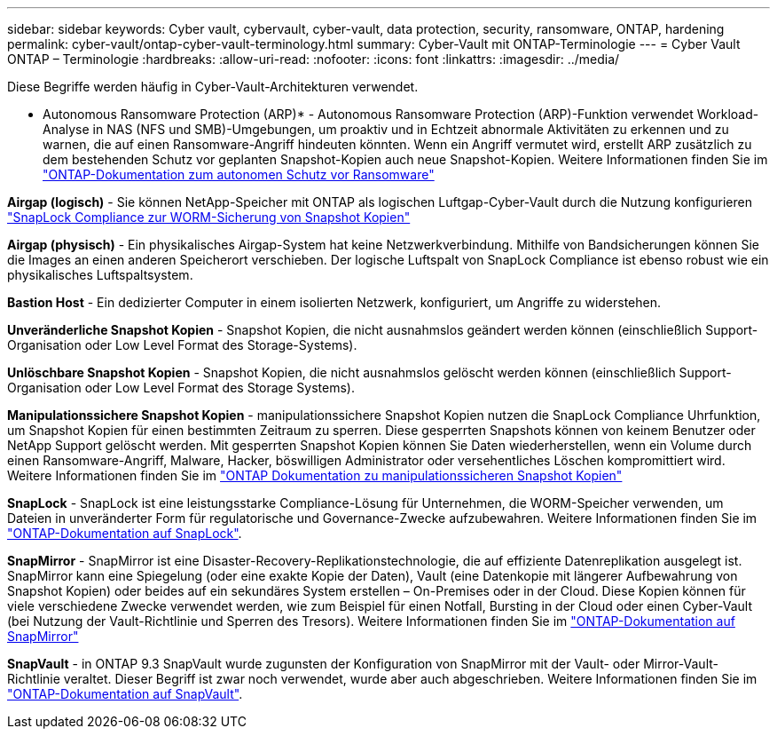 ---
sidebar: sidebar 
keywords: Cyber vault, cybervault, cyber-vault, data protection, security, ransomware, ONTAP, hardening 
permalink: cyber-vault/ontap-cyber-vault-terminology.html 
summary: Cyber-Vault mit ONTAP-Terminologie 
---
= Cyber Vault ONTAP – Terminologie
:hardbreaks:
:allow-uri-read: 
:nofooter: 
:icons: font
:linkattrs: 
:imagesdir: ../media/


[role="lead"]
Diese Begriffe werden häufig in Cyber-Vault-Architekturen verwendet.

* Autonomous Ransomware Protection (ARP)* - Autonomous Ransomware Protection (ARP)-Funktion verwendet Workload-Analyse in NAS (NFS und SMB)-Umgebungen, um proaktiv und in Echtzeit abnormale Aktivitäten zu erkennen und zu warnen, die auf einen Ransomware-Angriff hindeuten könnten. Wenn ein Angriff vermutet wird, erstellt ARP zusätzlich zu dem bestehenden Schutz vor geplanten Snapshot-Kopien auch neue Snapshot-Kopien. Weitere Informationen finden Sie im link:https://docs.netapp.com/us-en/ontap/anti-ransomware/index.html["ONTAP-Dokumentation zum autonomen Schutz vor Ransomware"^]

*Airgap (logisch)* - Sie können NetApp-Speicher mit ONTAP als logischen Luftgap-Cyber-Vault durch die Nutzung konfigurieren link:https://docs.netapp.com/us-en/ontap/snaplock/commit-snapshot-copies-worm-concept.html["SnapLock Compliance zur WORM-Sicherung von Snapshot Kopien"^]

*Airgap (physisch)* - Ein physikalisches Airgap-System hat keine Netzwerkverbindung. Mithilfe von Bandsicherungen können Sie die Images an einen anderen Speicherort verschieben. Der logische Luftspalt von SnapLock Compliance ist ebenso robust wie ein physikalisches Luftspaltsystem.

*Bastion Host* - Ein dedizierter Computer in einem isolierten Netzwerk, konfiguriert, um Angriffe zu widerstehen.

*Unveränderliche Snapshot Kopien* - Snapshot Kopien, die nicht ausnahmslos geändert werden können (einschließlich Support-Organisation oder Low Level Format des Storage-Systems).

*Unlöschbare Snapshot Kopien* - Snapshot Kopien, die nicht ausnahmslos gelöscht werden können (einschließlich Support-Organisation oder Low Level Format des Storage Systems).

*Manipulationssichere Snapshot Kopien* - manipulationssichere Snapshot Kopien nutzen die SnapLock Compliance Uhrfunktion, um Snapshot Kopien für einen bestimmten Zeitraum zu sperren. Diese gesperrten Snapshots können von keinem Benutzer oder NetApp Support gelöscht werden. Mit gesperrten Snapshot Kopien können Sie Daten wiederherstellen, wenn ein Volume durch einen Ransomware-Angriff, Malware, Hacker, böswilligen Administrator oder versehentliches Löschen kompromittiert wird. Weitere Informationen finden Sie im link:https://docs.netapp.com/us-en/ontap/snaplock/snapshot-lock-concept.html["ONTAP Dokumentation zu manipulationssicheren Snapshot Kopien"^]

*SnapLock* - SnapLock ist eine leistungsstarke Compliance-Lösung für Unternehmen, die WORM-Speicher verwenden, um Dateien in unveränderter Form für regulatorische und Governance-Zwecke aufzubewahren. Weitere Informationen finden Sie im link:https://docs.netapp.com/us-en/ontap/snaplock/["ONTAP-Dokumentation auf SnapLock"^].

*SnapMirror* - SnapMirror ist eine Disaster-Recovery-Replikationstechnologie, die auf effiziente Datenreplikation ausgelegt ist. SnapMirror kann eine Spiegelung (oder eine exakte Kopie der Daten), Vault (eine Datenkopie mit längerer Aufbewahrung von Snapshot Kopien) oder beides auf ein sekundäres System erstellen – On-Premises oder in der Cloud. Diese Kopien können für viele verschiedene Zwecke verwendet werden, wie zum Beispiel für einen Notfall, Bursting in der Cloud oder einen Cyber-Vault (bei Nutzung der Vault-Richtlinie und Sperren des Tresors). Weitere Informationen finden Sie im link:https://docs.netapp.com/us-en/ontap/concepts/snapmirror-disaster-recovery-data-transfer-concept.html["ONTAP-Dokumentation auf SnapMirror"^]

*SnapVault* - in ONTAP 9.3 SnapVault wurde zugunsten der Konfiguration von SnapMirror mit der Vault- oder Mirror-Vault-Richtlinie veraltet. Dieser Begriff ist zwar noch verwendet, wurde aber auch abgeschrieben. Weitere Informationen finden Sie im link:https://docs.netapp.com/us-en/ontap/concepts/snapvault-archiving-concept.html["ONTAP-Dokumentation auf SnapVault"^].
